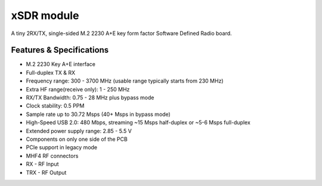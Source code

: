 ===========
xSDR module
===========

A tiny 2RX/TX, single-sided M.2 2230 A+E key form factor Software Defined Radio board.


.. image:: ../_static/hw_xsdr.png
   :alt: xSDR module

Features & Specifications
-------------------------

* M.2 2230 Key A+E interface
* Full-duplex TX & RX
* Frequency range: 300 - 3700 MHz (usable range typically starts from 230 MHz)
* Extra HF range(receive only): 1 - 250 MHz
* RX/TX Bandwidth: 0.75 - 28 MHz plus bypass mode
* Clock stability: 0.5 PPM
* Sample rate up to 30.72 Msps (40+ Msps in bypass mode)
* High-Speed USB 2.0: 480 Mbps, streaming ~15 Msps half-duplex or ~5-6 Msps full-duplex
* Extended power supply range: 2.85 - 5.5 V
* Components on only one side of the PCB
* PCIe support in legacy mode
* MHF4 RF connectors



* RX - RF Input
* TRX - RF Output
